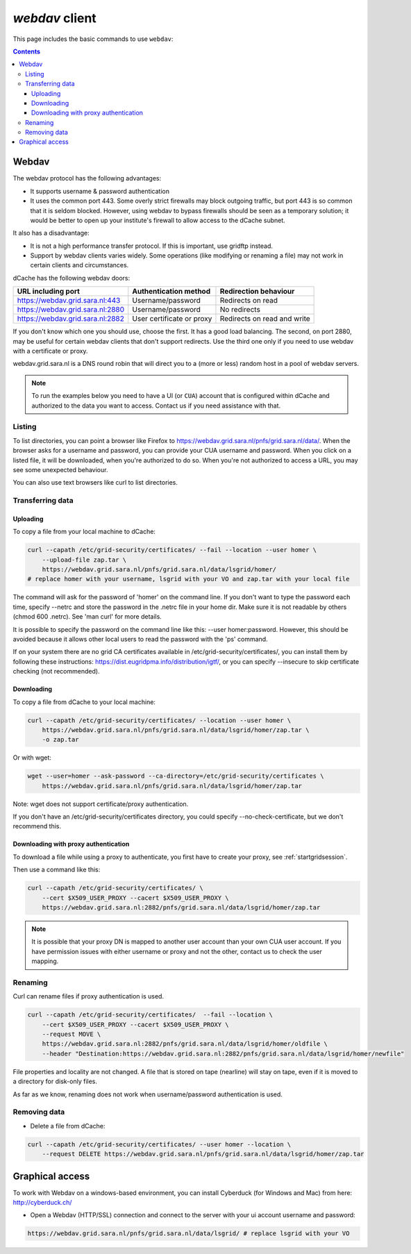 .. _webdav:

***************
*webdav* client
***************

This page includes the basic commands to use ``webdav``:

.. contents:: 
    :depth: 4
 
======
Webdav
======

The webdav protocol has the following advantages:

* It supports username & password authentication
* It uses the common port 443. Some overly strict firewalls may block outgoing traffic, but port 443 is so common that it is seldom blocked. However, using webdav to bypass firewalls should be seen as a temporary solution; it would be better to open up your institute's firewall to allow access to the dCache subnet.

It also has a disadvantage:

* It is not a high performance transfer protocol. If this is important, use gridftp instead.
* Support by webdav clients varies widely. Some operations (like modifying or renaming a file) may not work in certain clients and circumstances.

dCache has the following webdav doors:

+------------------------------------+-----------------------------+---------------------------------+
| URL including port                 | Authentication method       | Redirection behaviour           |
+====================================+=============================+=================================+
| https://webdav.grid.sara.nl:443    | Username/password           | Redirects on read               |
+------------------------------------+-----------------------------+---------------------------------+
| https://webdav.grid.sara.nl:2880   | Username/password           | No redirects                    |
+------------------------------------+-----------------------------+---------------------------------+
| https://webdav.grid.sara.nl:2882   | User certificate or proxy   | Redirects on read and write     |
+------------------------------------+-----------------------------+---------------------------------+

If you don't know which one you should use, choose the first. It has a good load balancing. The second, on port 2880, may be useful for certain webdav clients that don't support redirects. Use the third one only if you need to use webdav with a certificate or proxy.

webdav.grid.sara.nl is a DNS round robin that will direct you to a (more or less) random host in a pool of webdav servers.

.. note:: To run the examples below you need to have a UI (or ``CUA``) account that is configured within dCache and authorized to the data you want to access. Contact us if you need assistance with that.


Listing
=======

To list directories, you can point a browser like Firefox to https://webdav.grid.sara.nl/pnfs/grid.sara.nl/data/. When the browser asks for a username and password, you can provide your CUA username and password. When you click on a listed file, it will be downloaded, when you're authorized to do so. When you're not authorized to access a URL, you may see some unexpected behaviour.

You can also use text browsers like curl to list directories.


Transferring data
=================


Uploading
---------

To copy a file from your local machine to dCache:

.. code-block:: bash

  curl --capath /etc/grid-security/certificates/ --fail --location --user homer \
      --upload-file zap.tar \
      https://webdav.grid.sara.nl/pnfs/grid.sara.nl/data/lsgrid/homer/
  # replace homer with your username, lsgrid with your VO and zap.tar with your local file

The command will ask for the password of 'homer' on the command line. If you don't want to type the password each time, specify --netrc and store the password in the .netrc file in your home dir. Make sure it is not readable by others (chmod 600 .netrc). See 'man curl' for more details.

It is possible to specify the password on the command line like this: --user homer:password. However, this should be avoided because it allows other local users to read the password with the 'ps' command.

If on your system there are no grid CA certificates available in /etc/grid-security/certificates/, you can install them by following these instructions: https://dist.eugridpma.info/distribution/igtf/, or you can specify --insecure to skip certificate checking (not recommended).


Downloading
-----------

To copy a file from dCache to your local machine:

.. code-block:: bash
  
  curl --capath /etc/grid-security/certificates/ --location --user homer \
      https://webdav.grid.sara.nl/pnfs/grid.sara.nl/data/lsgrid/homer/zap.tar \
      -o zap.tar
  
Or with wget:
  
.. code-block:: bash

  wget --user=homer --ask-password --ca-directory=/etc/grid-security/certificates \
      https://webdav.grid.sara.nl/pnfs/grid.sara.nl/data/lsgrid/homer/zap.tar 

Note: wget does not support certificate/proxy authentication.

If you don't have an /etc/grid-security/certificates directory, you could specify --no-check-certificate, but we don't recommend this.


Downloading with proxy authentication
-------------------------------------

To download a file while using a proxy to authenticate, you first have to create your proxy, see :ref:`startgridsession`.

Then use a command like this:

.. code-block:: bash

  curl --capath /etc/grid-security/certificates/ \
      --cert $X509_USER_PROXY --cacert $X509_USER_PROXY \
      https://webdav.grid.sara.nl:2882/pnfs/grid.sara.nl/data/lsgrid/homer/zap.tar

.. note:: It is possible that your proxy DN is mapped to another user account than your own CUA user account. If you have permission issues with either username or proxy and not the other, contact us to check the user mapping.


Renaming
========

Curl can rename files if proxy authentication is used.

.. code-block:: bash

  curl --capath /etc/grid-security/certificates/  --fail --location \
      --cert $X509_USER_PROXY --cacert $X509_USER_PROXY \
      --request MOVE \
      https://webdav.grid.sara.nl:2882/pnfs/grid.sara.nl/data/lsgrid/homer/oldfile \
      --header "Destination:https://webdav.grid.sara.nl:2882/pnfs/grid.sara.nl/data/lsgrid/homer/newfile"

File properties and locality are not changed. A file that is stored on tape (nearline) will stay on tape, even if it is moved to a directory for disk-only files.

As far as we know, renaming does not work when username/password authentication is used.


Removing data
=============

* Delete a file from dCache:

.. code-block:: bash

  curl --capath /etc/grid-security/certificates/ --user homer --location \
      --request DELETE https://webdav.grid.sara.nl/pnfs/grid.sara.nl/data/lsgrid/homer/zap.tar 


================
Graphical access
================
  
To work with Webdav on a windows-based environment, you can install Cyberduck (for Windows and Mac) from here: http://cyberduck.ch/

* Open a Webdav (HTTP/SSL) connection and connect to the server with your ui account username and password:

.. code-block:: bash

	https://webdav.grid.sara.nl/pnfs/grid.sara.nl/data/lsgrid/ # replace lsgrid with your VO
